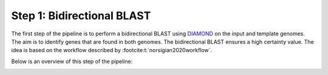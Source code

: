 Step 1: Bidirectional BLAST
===========================

The first step of the pipeline is to perform a  bidirectional BLAST using `DIAMOND <https://github.com/bbuchfink/diamond>`__ 
on the input and template genomes. The aim is to identify genes that are found 
in both genomes. The bidirectional BLAST ensures a high certainty value. The idea 
is based on the workflow described by :footcite:t:`norsigian2020workflow`.

Below is an overview of this step of the pipeline:

.. image:: ../../images/modules/1_bbh.png


.. footbibliography:: 